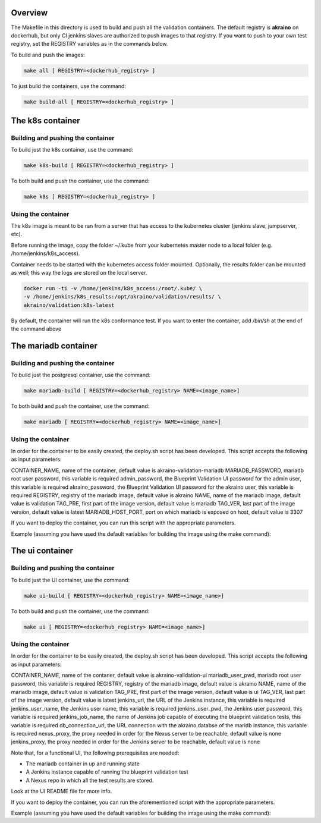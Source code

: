 .. ############################################################################
.. Copyright (c) 2019 AT&T, ENEA AB, Nokia and others                         #
..                                                                            #
.. Licensed under the Apache License, Version 2.0 (the "License");            #
.. you maynot use this file except in compliance with the License.            #
..                                                                            #
.. You may obtain a copy of the License at                                    #
..       http://www.apache.org/licenses/LICENSE-2.0                           #
..                                                                            #
.. Unless required by applicable law or agreed to in writing, software        #
.. distributed under the License is distributed on an "AS IS" BASIS, WITHOUT  #
.. WARRANTIES OR CONDITIONS OF ANY KIND, either express or implied.           #
.. See the License for the specific language governing permissions and        #
.. limitations under the License.                                             #
.. ############################################################################


Overview
========

The Makefile in this directory is used to build and push all
the validation containers. The default registry is **akraino** on
dockerhub, but only CI jenkins slaves are authorized to push
images to that registry. If you want to push to your own test registry, set
the REGISTRY variables as in the commands below.

To build and push the images:

.. code-block:: console

    make all [ REGISTRY=<dockerhub_registry> ]

To just build the containers, use the command:

.. code-block:: console

    make build-all [ REGISTRY=<dockerhub_registry> ]

The k8s container
=================

Building and pushing the container
----------------------------------

To build just the k8s container, use the command:

.. code-block:: console

    make k8s-build [ REGISTRY=<dockerhub_registry> ]

To both build and push the container, use the command:

.. code-block:: console

    make k8s [ REGISTRY=<dockerhub_registry> ]

Using the container
-------------------

The k8s image is meant to be ran from a server that has access to the
kubernetes cluster (jenkins slave, jumpserver, etc).

Before running the image, copy the folder ~/.kube from your kubernetes
master node to a local folder (e.g. /home/jenkins/k8s_access).

Container needs to be started with the kubernetes access folder mounted.
Optionally, the results folder can be mounted as well; this way the logs are
stored on the local server.

.. code-block:: console

    docker run -ti -v /home/jenkins/k8s_access:/root/.kube/ \
    -v /home/jenkins/k8s_results:/opt/akraino/validation/results/ \
    akraino/validation:k8s-latest

By default, the container will run the k8s conformance test. If you want to
enter the container, add */bin/sh* at the end of the command above


The mariadb container
====================

Building and pushing the container
----------------------------------

To build just the postgresql container, use the command:

.. code-block:: console

   make mariadb-build [ REGISTRY=<dockerhub_registry> NAME=<image_name>]

To both build and push the container, use the command:

.. code-block:: console

   make mariadb [ REGISTRY=<dockerhub_registry> NAME=<image_name>]

Using the container
-------------------
In order for the container to be easily created, the deploy.sh script has been developed. This script accepts the following as input parameters:

CONTAINER_NAME, name of the container, default value is akraino-validation-mariadb
MARIADB_PASSWORD, mariadb root user password, this variable is required
admin_password, the Blueprint Validation UI password for the admin user, this variable is required
akraino_password, the Blueprint Validation UI password for the akraino user, this variable is required
REGISTRY, registry of the mariadb image, default value is akraino
NAME, name of the mariadb image, default value is validation
TAG_PRE, first part of the image version, default value is mariadb
TAG_VER, last part of the image version, default value is latest
MARIADB_HOST_PORT, port on which mariadb is exposed on host, default value is 3307

If you want to deploy the container, you can run this script with the appropriate parameters.

Example (assuming you have used the default variables for building the image using the make command):

.. code-block:: console
    ./deploy.sh MARIADB_PASSWORD=password admin_password=admin akraino_password=akraino


The ui container
=================

Building and pushing the container
----------------------------------

To build just the UI container, use the command:

.. code-block:: console

   make ui-build [ REGISTRY=<dockerhub_registry> NAME=<image_name>]

To both build and push the container, use the command:

.. code-block:: console

   make ui [ REGISTRY=<dockerhub_registry> NAME=<image_name>]

Using the container
-------------------
In order for the container to be easily created, the deploy.sh script has been developed. This script accepts the following as input parameters:

CONTAINER_NAME, name of the contaner, default value is akraino-validation-ui
mariadb_user_pwd, mariadb root user password, this variable is required
REGISTRY, registry of the mariadb image, default value is akraino
NAME, name of the mariadb image, default value is validation
TAG_PRE, first part of the image version, default value is ui
TAG_VER, last part of the image version, default value is latest
jenkins_url, the URL of the Jenkins instance, this variable is required
jenkins_user_name, the Jenkins user name, this variable is required
jenkins_user_pwd, the Jenkins user password, this variable is required
jenkins_job_name, the name of Jenkins job capable of executing the blueprint validation tests, this variable is required
db_connection_url, the URL connection with the akraino databse of the maridb instance, this variable is required
nexus_proxy, the proxy needed in order for the Nexus server to be reachable, default value is none
jenkins_proxy, the proxy needed in order for the Jenkins server to be reachable, default value is none

Note that, for a functional UI, the following prerequisites are needed:

- The mariadb container in up and running state
- A Jenkins instance capable of running the blueprint validation test
- A Nexus repo in which all the test results are stored.

Look at the UI README file for more info.

If you want to deploy the container, you can run the aforementioned script with the appropriate parameters.

Example (assuming you have used the default variables for building the image using the make command):

.. code-block:: console
    ./deploy.sh db_connection_url=172.17.0.3:3306/akraino mariadb_user_pwd=password jenkins_url=http://192.168.2.2:8080 jenkins_user_name=name jenkins_user_pwd=jenkins_pwd jenkins_job_name=job1
